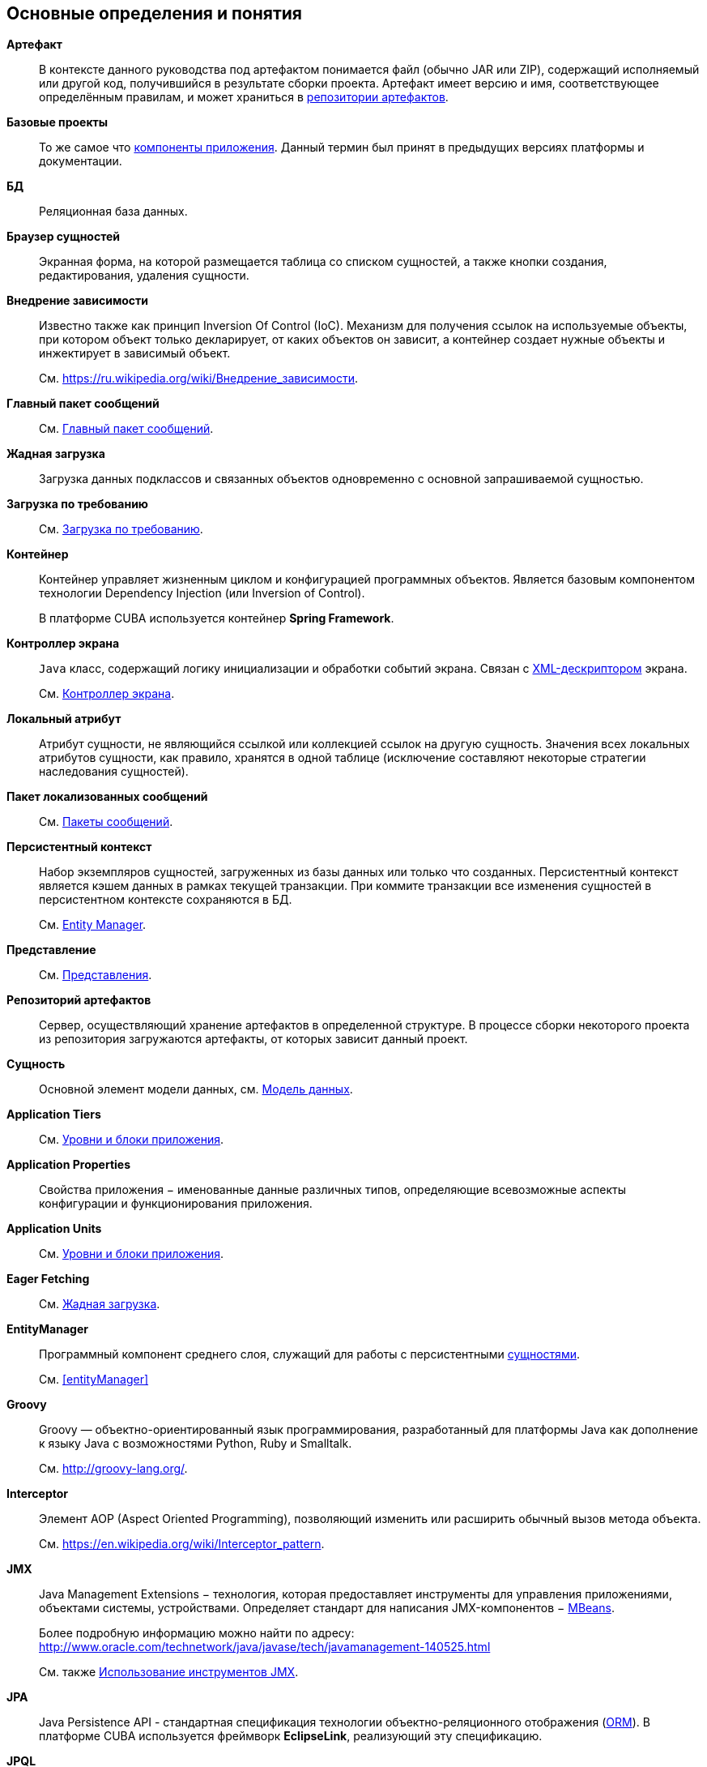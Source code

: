 [[glossary]]
[glossary]
== Основные определения и понятия

[[artifact]]
*Артефакт*::
В контексте данного руководства под артефактом понимается файл (обычно JAR или ZIP), содержащий исполняемый или другой код, получившийся в результате сборки проекта. Артефакт имеет версию и имя, соответствующее определённым правилам, и может храниться в <<artifact_repository,репозитории артефактов>>.

[[base_projects]]
*Базовые проекты*::
То же самое что <<app_components,компоненты приложения>>. Данный термин был принят в предыдущих версиях платформы и документации.

*БД*::
Реляционная база данных.

[[browser_glossentry]]
*Браузер сущностей*::
Экранная форма, на которой размещается таблица со списком сущностей, а также кнопки создания, редактирования, удаления сущности.

[[dependency_injection]]
*Внедрение зависимости*::
Известно также как принцип Inversion Of Control (IoC). Механизм для получения ссылок на используемые объекты, при котором объект только декларирует, от каких объектов он зависит, а контейнер создает нужные объекты и инжектирует в зависимый объект. 
+
См. link:$$https://ru.wikipedia.org/wiki/%D0%92%D0%BD%D0%B5%D0%B4%D1%80%D0%B5%D0%BD%D0%B8%D0%B5_%D0%B7%D0%B0%D0%B2%D0%B8%D1%81%D0%B8%D0%BC%D0%BE%D1%81%D1%82%D0%B8$$[https://ru.wikipedia.org/wiki/Внедрение_зависимости].

*Главный пакет сообщений*::
См. <<main_message_pack,Главный пакет сообщений>>.

[[eager_fetching]]
*Жадная загрузка*::
Загрузка данных подклассов и связанных объектов одновременно с основной запрашиваемой сущностью.

[[lazy_loading_glossterm]]
*Загрузка по требованию*::
См. <<lazy_loading,Загрузка по требованию>>.

[[container]]
*Контейнер*::
Контейнер управляет жизненным циклом и конфигурацией программных объектов. Является базовым компонентом технологии Dependency Injection (или Inversion of Control).
+
В платформе CUBA используется контейнер *Spring Framework*.

[[screen_controller_glossentry]]
*Контроллер экрана*::
`Java` класс, содержащий логику инициализации и обработки событий экрана. Связан с <<screen_xml_glossentry,XML-дескриптором>> экрана.
+
См. <<screen_controller,Контроллер экрана>>.

[[local_attribute]]
*Локальный атрибут*::
Атрибут сущности, не являющийся ссылкой или коллекцией ссылок на другую сущность. Значения всех локальных атрибутов сущности, как правило, хранятся в одной таблице (исключение составляют некоторые стратегии наследования сущностей). 

*Пакет локализованных сообщений*::
См. <<message_packs,Пакеты сообщений>>.

[[persistence_context]]
*Персистентный контекст*::
Набор экземпляров сущностей, загруженных из базы данных или только что созданных. Персистентный контекст является кэшем данных в рамках текущей транзакции. При коммите транзакции все изменения сущностей в персистентном контексте сохраняются в БД. 
+
См. <<entityManager,Entity Manager>>.

*Представление*::
См. <<views,Представления>>.

[[artifact_repository]]
*Репозиторий артефактов*::
Сервер, осуществляющий хранение артефактов в определенной структуре. В процессе сборки некоторого проекта из репозитория загружаются артефакты, от которых зависит данный проект.

[[entity]]
*Сущность*::
Основной элемент модели данных, см. <<data_model,Модель данных>>.


*Application Tiers*::
См. <<app_tiers,Уровни и блоки приложения>>.

[[app_properties_glossentry]]
*Application Properties*::
Свойства приложения − именованные данные различных типов, определяющие всевозможные аспекты конфигурации и функционирования приложения.

*Application Units*::
См. <<app_tiers,Уровни и блоки приложения>>.

*Eager Fetching*::
См. <<eager_fetching,Жадная загрузка>>.

*EntityManager*::
Программный компонент среднего слоя, служащий для работы с персистентными <<data_model,сущностями>>.
+
См. <<entityManager,>>

[[groovy]]
*Groovy*::
Groovy — объектно-ориентированный язык программирования, разработанный для платформы Java как дополнение к языку Java с возможностями Python, Ruby и Smalltalk.
+
См. link:$$http://groovy-lang.org/$$[http://groovy-lang.org/].

[[interceptor]]
*Interceptor*::
Элемент AOP (Aspect Oriented Programming), позволяющий изменить или расширить обычный вызов метода объекта.
+
См. link:$$https://en.wikipedia.org/wiki/Interceptor_pattern$$[https://en.wikipedia.org/wiki/Interceptor_pattern].

[[jmx]]
*JMX*::
Java Management Extensions − технология, которая предоставляет инструменты для управления приложениями, объектами системы, устройствами. Определяет стандарт для написания JMX-компонентов − <<jmx_beans,MBeans>>. 
+
Более подробную информацию можно найти по адресу: link:$$http://www.oracle.com/technetwork/java/javase/tech/javamanagement-140525.html$$[http://www.oracle.com/technetwork/java/javase/tech/javamanagement-140525.html]
+
См. также <<jmx_tools,Использование инструментов JMX>>.

[[jpa]]
*JPA*::
Java Persistence API - стандартная спецификация технологии объектно-реляционного отображения (<<orm,ORM>>). В платформе CUBA используется фреймворк *EclipseLink*, реализующий эту спецификацию.

[[jpql]]
*JPQL*::
Платформо-независимый объектно-ориентированный язык запросов, определенный как часть спецификации <<jpa,JPA>>.
+
Более подробную информацию можно найти по адресу https://en.wikibooks.org/wiki/Java_Persistence/JPQL.

*Lazy loading*::
См. <<lazy_loading,Загрузка по требованию>>.

*Managed Beans*::
Программные компоненты, управляемые <<container,контейнером>> и содержащие бизнес-логику приложения.
+
См. <<managed_beans,Spring-бины>>.

*MBeans*::
<<managed_beans,Managed Beans>>, имеющие JMX-интерфейс. Как правило, имеют внутреннее состояние (например, кэш, конфигурационные данные или статистику), к которому нужно обеспечить доступ через JMX.

[[middleware_glossentry]]
*Middleware*::
Средний слой − <<app_tiers,уровень>> приложения, содержащий бизнес-логику, работающий с базой данных, и предоставляющий общий интерфейс для верхних (клиентских) уровней приложения.

[[optimistic_locking]]
*Optimistic locking*::
Оптимистичная блокировка - способ управления совместным доступом к данным различными пользователями, при котором предполагается, что возможность одновременного изменения ими одного и того же экземпляра сущности мала. В этом случае блокировка как таковая отсутствует, вместо нее в момент сохранения изменений производится проверка, нет ли в БД более новой версии данных, сохраненной другим пользователем. Если есть, выбрасывается исключение, и текущий пользователь должен снова загрузить данный экземпляр сущности.
+
См. также link:$$https://en.wikipedia.org/wiki/Optimistic_concurrency_control$$[https://en.wikipedia.org/wiki/Optimistic_concurrency_control]

*ORM*::
Object-Relational Mapping - объектно-реляционное отображение - технология связывания таблиц реляционной базы данных с объектами языка программирования. 
+
См. <<orm,Слой ORM>>.

*Services*::
Сервисы среднего слоя предоставляют интерфейс для вызова бизнес-логики клиентами и образуют границу <<middleware_glossentry,Middleware>>. Сервисы могут содержать бизнес-логику внутри себя, либо делегировать выполнение <<managed_beans,Managed Beans>>.
+
См. <<services,Сервисы>>.

*Single Sign-On, SSO*::
Технология, при использовании которой пользователь переходит от одного приложения к другому без повторной аутентификации. Интеграция CUBA-приложения с <<ldap,Active Directory>> позволяет пользователям *Windows* входить в приложение без ввода имени и пароля.

*Soft deletion*::
См. <<soft_deletion,Мягкое удаление>>.

*UI*::
User Interface - пользовательский интерфейс.

*View*::
См. <<views,Представления>>.

[[screen_xml_glossentry]]
*XML-дескриптор*::
Файл в формате XML, содержащий описание <<gui_data,компонентов данных>> и расположения визуальных компонентов экрана.
+
См. <<screen_xml,XML-дескриптор>>.


